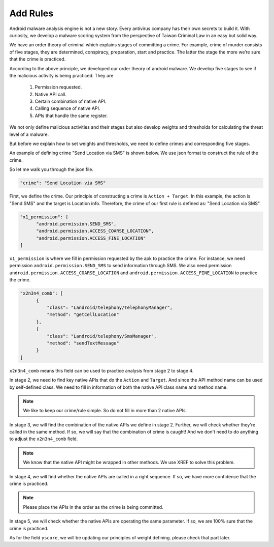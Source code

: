 +++++++++
Add Rules
+++++++++

Android malware analysis engine is not a new story. Every antivirus company has
their own secrets to build it. With curiosity, we develop a malware scoring
system from the perspective of Taiwan Criminal Law in an easy but solid way.

We have an order theory of criminal which explains stages of committing a crime.
For example, crime of murder consists of five stages, they are determined,
conspiracy, preparation, start and practice. The latter the stage the more
we’re sure that the crime is practiced.

According to the above principle, we developed our order theory of android
malware. We develop five stages to see if the malicious activity is being
practiced. They are

    1. Permission requested.
    2. Native API call.
    3. Certain combination of native API.
    4. Calling sequence of native API.
    5. APIs that handle the same register.

We not only define malicious activities and their stages but also develop
weights and thresholds for calculating the threat level of a malware.

But before we explain how to set weights and thresholds, we need to define
crimes and corresponding five stages.

An example of defining crime "Send Location via SMS" is shown below. We use
json format to construct the rule of the crime.

.. code-block:: python
   :linenos:

   {
        "crime": "Send Location via SMS",

        "x1_permission": [
            "android.permission.SEND_SMS",
            "android.permission.ACCESS_COARSE_LOCATION",
            "android.permission.ACCESS_FINE_LOCATION"
        ],

        "x2n3n4_comb": [
            {
                "class": "Landroid/telephony/TelephonyManager",
                "method": "getCellLocation"
            },
            {
                "class": "Landroid/telephony/SmsManager",
                "method": "sendTextMessage"
            }
        ],

        "yscore": 4
   }


So let me walk you through the json file.

.. code-block:: python

   "crime": "Send Location via SMS"

First, we define the crime. Our principle of constructing a crime is
``Action + Target``. In this example, the action is "Send SMS" and the target
is Location info. Therefore, the crime of our first rule is defined as:
"Send Location via SMS".


.. code-block:: python

  "x1_permission": [
        "android.permission.SEND_SMS",
        "android.permission.ACCESS_COARSE_LOCATION",
        "android.permission.ACCESS_FINE_LOCATION"
  ]

``x1_permission`` is where we fill in permission requested by the apk to
practice the crime. For instance, we need permission
``android.permission.SEND_SMS`` to send information through SMS. We also need
permission ``android.permission.ACCESS_COARSE_LOCATION`` and
``android.permission.ACCESS_FINE_LOCATION`` to practice the crime.

.. code-block:: python

  "x2n3n4_comb": [
        {
            "class": "Landroid/telephony/TelephonyManager",
            "method": "getCellLocation"
        },
        {
            "class": "Landroid/telephony/SmsManager",
            "method": "sendTextMessage"
        }
  ]

``x2n3n4_comb`` means this field can be used to practice analysis from
stage 2 to stage 4.

In stage 2, we need to find key native APIs that do
the ``Action`` and ``Target``. And since the API method name can be used by
self-defined class. We need to fill in information of both the native
API class name and method name.

.. note:: We like to keep our crime/rule simple. So do not fill in more than 2 native APIs.

In stage 3, we will find the combination of the native APIs we define
in stage 2. Further, we will check whether they're called in the same method.
If so, we will say that the combination of crime is caught!
And we don't need to do anything to adjust the ``x2n3n4_comb`` field.

.. note:: We know that the native API might be wrapped in other methods. We use XREF to solve this problem.

In stage 4, we will find whether the native APIs are called in a right sequence.
If so, we have more confidence that the crime is practiced.

.. note:: Please place the APIs in the order as the crime is being committed.

In stage 5, we will check whether the native APIs are operating the same parameter.
If so, we are 100% sure that the crime is practiced.

As for the field ``yscore``, we will be updating our principles of weight defining.
please check that part later.
